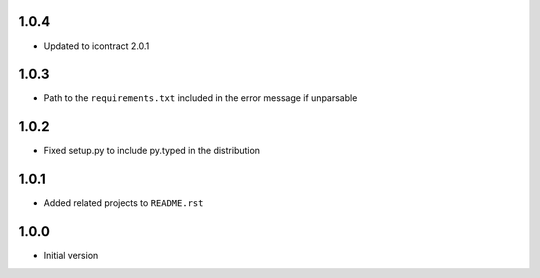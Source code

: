 1.0.4
=====
* Updated to icontract 2.0.1

1.0.3
=====
* Path to the ``requirements.txt`` included in the error message if unparsable

1.0.2
=====
* Fixed setup.py to include py.typed in the distribution

1.0.1
=====
* Added related projects to ``README.rst``

1.0.0
=====
* Initial version
